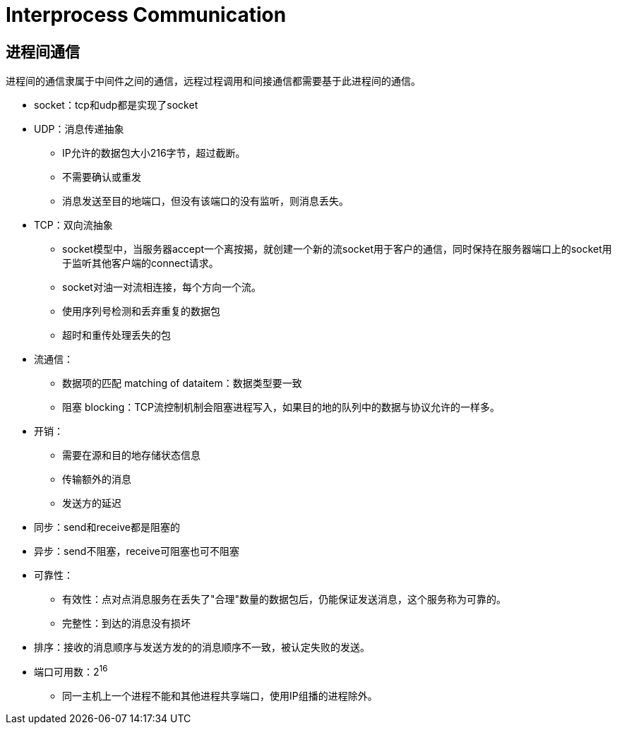 = Interprocess Communication

== 进程间通信
进程间的通信隶属于中间件之间的通信，远程过程调用和间接通信都需要基于此进程间的通信。

- socket：tcp和udp都是实现了socket
- UDP：消息传递抽象
* IP允许的数据包大小216字节，超过截断。
* 不需要确认或重发
* 消息发送至目的地端口，但没有该端口的没有监听，则消息丢失。
- TCP：双向流抽象
* socket模型中，当服务器accept一个离按揭，就创建一个新的流socket用于客户的通信，同时保持在服务器端口上的socket用于监听其他客户端的connect请求。
* socket对油一对流相连接，每个方向一个流。
* 使用序列号检测和丢弃重复的数据包
* 超时和重传处理丢失的包

- 流通信：
* 数据项的匹配 matching of dataitem：数据类型要一致
* 阻塞 blocking：TCP流控制机制会阻塞进程写入，如果目的地的队列中的数据与协议允许的一样多。

- 开销：
* 需要在源和目的地存储状态信息
* 传输额外的消息
* 发送方的延迟

- 同步：send和receive都是阻塞的
- 异步：send不阻塞，receive可阻塞也可不阻塞

- 可靠性：
* 有效性：点对点消息服务在丢失了"合理"数量的数据包后，仍能保证发送消息，这个服务称为可靠的。
* 完整性：到达的消息没有损坏
- 排序：接收的消息顺序与发送方发的的消息顺序不一致，被认定失败的发送。

- 端口可用数：2^16^
* 同一主机上一个进程不能和其他进程共享端口，使用IP组播的进程除外。